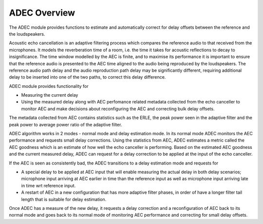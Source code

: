 .. _adec_overview:

ADEC Overview
~~~~~~~~~~~~~~

The ADEC module provides functions to estimate and automatically correct for delay offsets between the reference and the
loudspeakers.

Acoustic echo cancellation is an adaptive filtering process which compares the reference audio to that received from the
microphones.  It models the reverberation time of a room, i.e. the time it takes for acoustic reflections to decay to
insignificance. The time window modelled by the AEC is finite, and to maximise its performance it is important to ensure
that the reference audio is presented to the AEC time aligned to the audio being reproduced by the loudspeakers. The
reference audio path delay and the audio reproduction path delay may be significantly different, requiring additional
delay to be inserted into one of the two paths, to correct this delay difference.

ADEC module provides functionality for 

* Measuring the current delay
* Using the measured delay along with AEC perfomance related metadata collected from the echo canceller to monitor AEC and make decisions about reconfiguring the AEC and correcting bulk delay offsets.

The metadata collected from AEC contains statistics such as the ERLE, the peak power seen in the adaptive filter and the
peak power to average power ratio of the adaptive filter.

ADEC algorithm works in 2 modes - normal mode and delay estimation mode.
In its normal mode ADEC monitors the AEC performance and requests small delay corrections. Using the statistics from AEC, ADEC estimates a metric called the
AEC goodness which is an estimate of how well the echo canceller is performing. Based on the estimated AEC goodness and the current measured delay, ADEC can
request for a delay correction to be applied at the input of the echo canceller.

If the AEC is seen as consistently bad, the ADEC transitions to a delay estimation mode and requests for

* A special delay to be applied at AEC input that will enable measuring the actual delay in both delay scenarios; microphone input arriving at AEC earlier in time than the reference input as well as microphone input arriving late in time wrt reference input.
* A restart of AEC in a new configuration that has more adaptive filter phases, in order of have a longer filter tail length that is suitable for delay estimation.

Once ADEC has a measure of the new delay, it requests a delay correction and a reconfiguration of AEC back to its normal
mode and goes back to its normal mode of monitoring AEC performance and correcting for small delay offsets.


